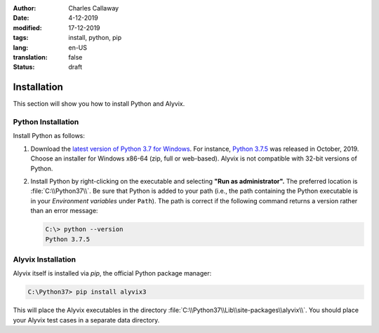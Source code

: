 :author: Charles Callaway
:date: 4-12-2019
:modified: 17-12-2019
:tags: install, python, pip
:lang: en-US
:translation: false
:status: draft

.. role:: warn
   :class: redbold


.. _install_release_install:

************
Installation
************

This section will show you how to install Python and Alyvix.



.. _install_release_python_install:

===================
Python Installation
===================

Install Python as follows:

.. rst-class:: bignums

#. Download the `latest version of Python 3.7 for Windows <https://www.python.org/downloads/>`_.
   For instance, `Python 3.7.5 <https://www.python.org/downloads/release/python-375/>`_ was released
   in October, 2019.  Choose an installer for Windows x86-64 (zip, full or web-based).  Alyvix is
   :warn:`not` compatible with 32-bit versions of Python.

#. Install Python by right-clicking on the executable and selecting **"Run as administrator".**
   The preferred location is :file:`C:\\Python37\\`.  Be sure that Python is added to your path
   (i.e., the path containing the Python executable is in your *Environment variables* under
   ``Path``).  The path is correct if the following command returns a version rather than an
   error message:

   .. code-block:: doscon
      :class: short-code-block

      C:\> python --version
      Python 3.7.5




.. _install_release_alyvix_install:

===================
Alyvix Installation
===================

Alyvix itself is installed via *pip*, the official Python package manager:

.. code-block:: doscon

   C:\Python37> pip install alyvix3

This will place the Alyvix executables in the directory :file:`C:\\Python37\\Lib\\site-packages\\alyvix\\`.
You should place your Alyvix test cases in a separate data directory.
